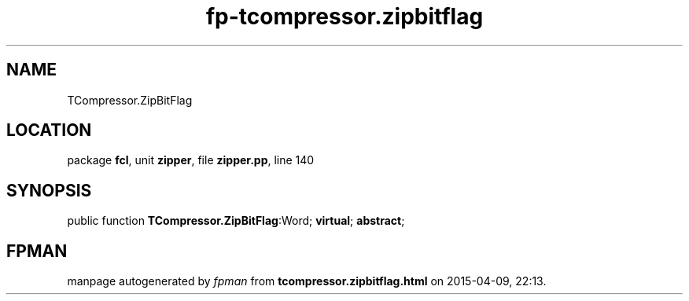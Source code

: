 .\" file autogenerated by fpman
.TH "fp-tcompressor.zipbitflag" 3 "2014-03-14" "fpman" "Free Pascal Programmer's Manual"
.SH NAME
TCompressor.ZipBitFlag
.SH LOCATION
package \fBfcl\fR, unit \fBzipper\fR, file \fBzipper.pp\fR, line 140
.SH SYNOPSIS
public function \fBTCompressor.ZipBitFlag\fR:Word; \fBvirtual\fR; \fBabstract\fR;
.SH FPMAN
manpage autogenerated by \fIfpman\fR from \fBtcompressor.zipbitflag.html\fR on 2015-04-09, 22:13.

